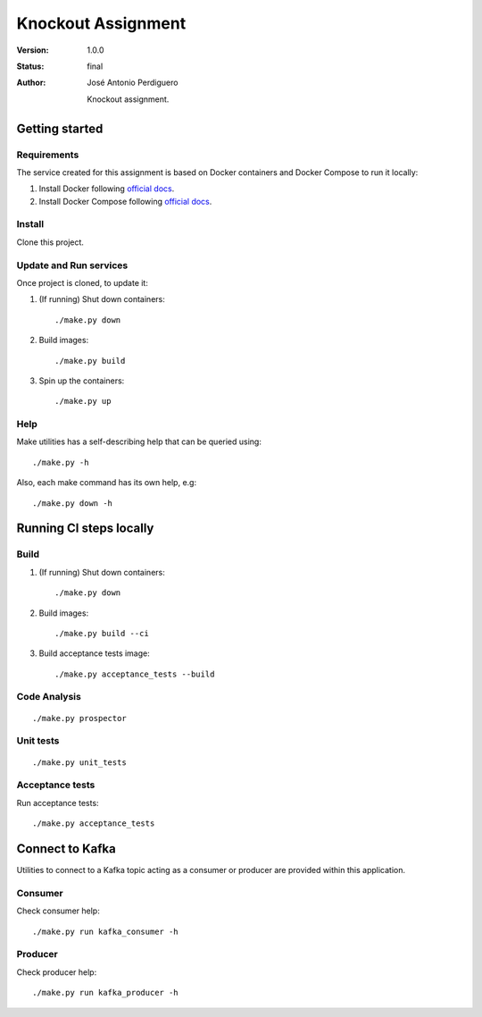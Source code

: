 *******************
Knockout Assignment
*******************

:Version: 1.0.0
:Status: final
:Author: José Antonio Perdiguero

    Knockout assignment.

Getting started
===============

Requirements
------------
The service created for this assignment is based on Docker containers and Docker Compose to run it locally:

#. Install Docker following `official docs <https://docs.docker.com/engine/installation/>`_.

#. Install Docker Compose following `official docs <https://docs.docker.com/compose/install/>`_.

Install
-------
Clone this project.


Update and Run services
-----------------------
Once project is cloned, to update it:

#. (If running) Shut down containers::

    ./make.py down

#. Build images::

    ./make.py build

#. Spin up the containers::

    ./make.py up

Help
----
Make utilities has a self-describing help that can be queried using::

    ./make.py -h

Also, each make command has its own help, e.g::

    ./make.py down -h

Running CI steps locally
========================

Build
-----
#. (If running) Shut down containers::

    ./make.py down

#. Build images::

    ./make.py build --ci

#. Build acceptance tests image::

    ./make.py acceptance_tests --build

Code Analysis
-------------
::

    ./make.py prospector

Unit tests
----------
::

    ./make.py unit_tests

Acceptance tests
----------------

Run acceptance tests::

    ./make.py acceptance_tests

Connect to Kafka
================
Utilities to connect to a Kafka topic acting as a consumer or producer are provided within this application.

Consumer
--------
Check consumer help::

    ./make.py run kafka_consumer -h


Producer
--------
Check producer help::

    ./make.py run kafka_producer -h
